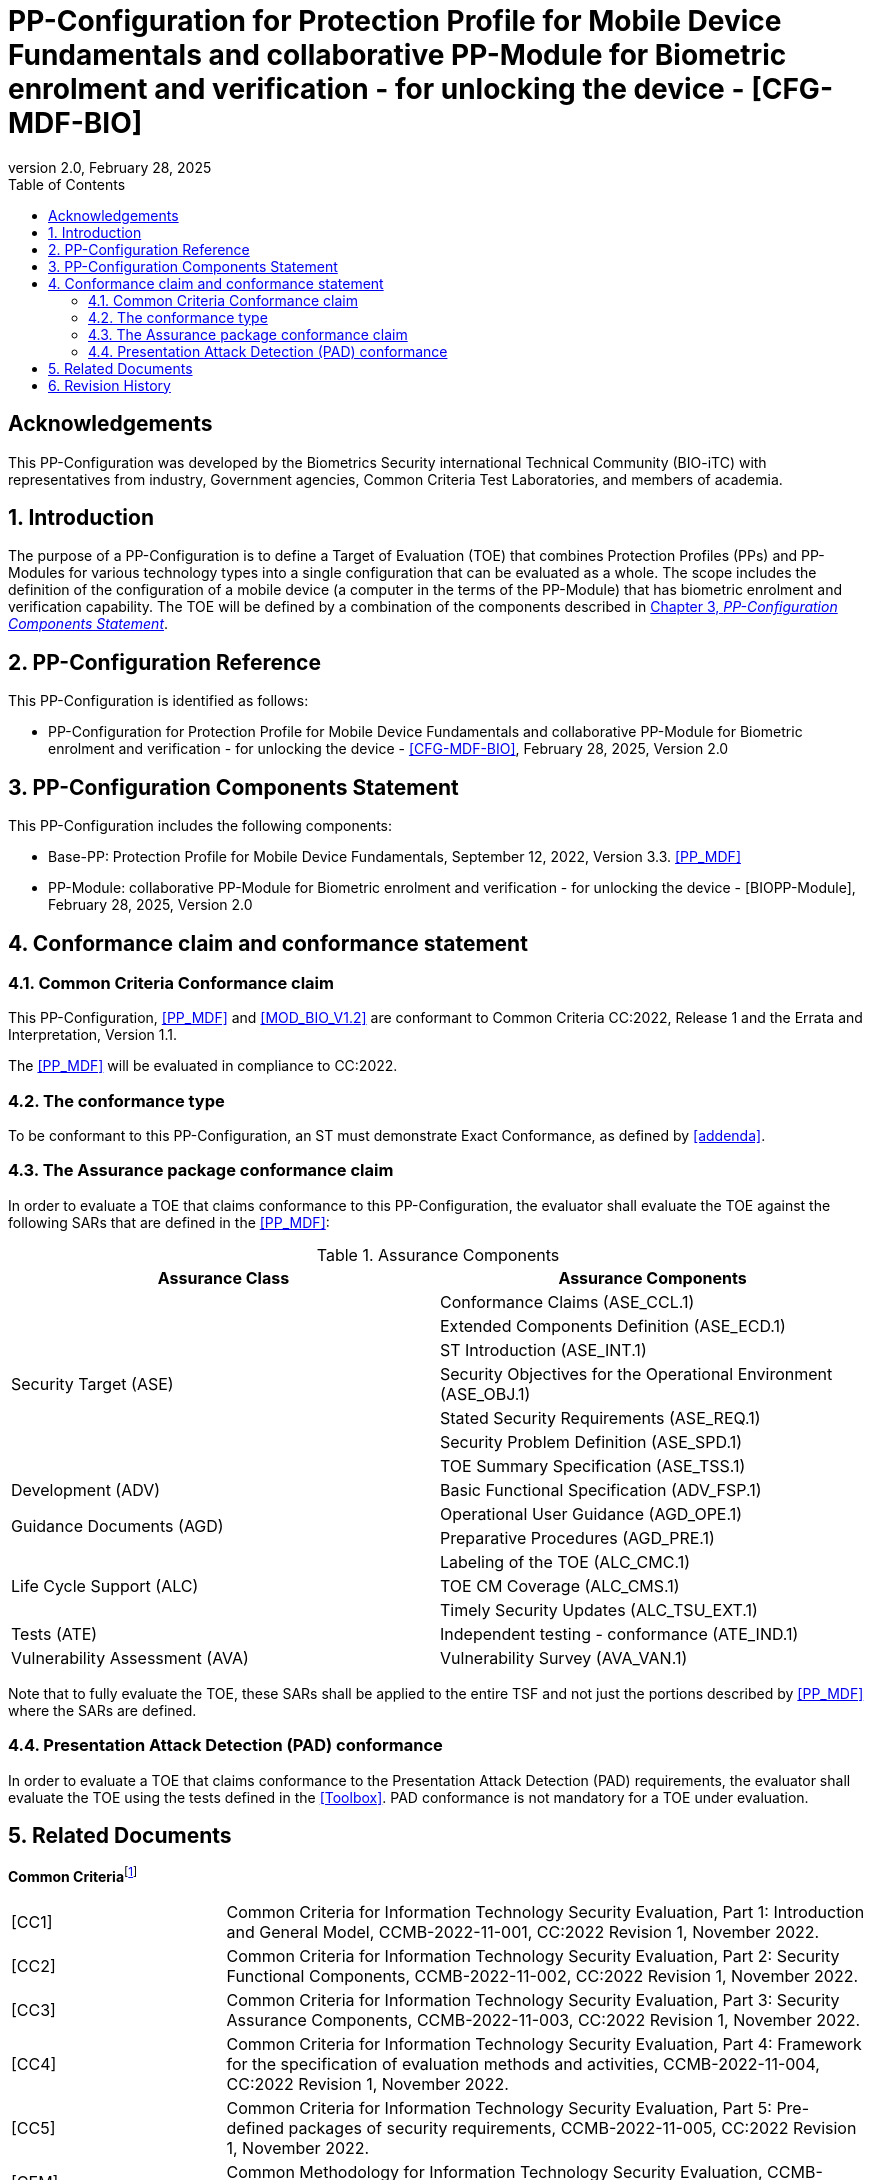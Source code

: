 = PP-Configuration for Protection Profile for Mobile Device Fundamentals and collaborative PP-Module for Biometric enrolment and verification - for unlocking the device - [CFG-MDF-BIO]
:showtitle:
:toc:
:table-caption: Table
:revnumber: 2.0
:revdate: February 28, 2025
:xrefstyle: full
:doctype: book

== Acknowledgements

This PP-Configuration was developed by the Biometrics Security international Technical Community (BIO-iTC) with representatives from industry, Government agencies, Common Criteria Test Laboratories, and members of academia.

:sectnums:
:sectnumlevels: 5

== Introduction

The purpose of a PP-Configuration is to define a Target of Evaluation (TOE) that combines Protection Profiles (PPs) and PP-Modules for various technology types into a single configuration that can be evaluated as a whole. The scope includes the definition of the configuration of a mobile device (a computer in the terms of the PP-Module) that has biometric enrolment and verification capability. The TOE will be defined by a combination of the components described in <<PP-Configuration Components Statement>>.

== PP-Configuration Reference

This PP-Configuration is identified as follows:

* PP-Configuration for Protection Profile for Mobile Device Fundamentals and collaborative PP-Module for Biometric enrolment and verification - for unlocking the device - <<CFG-MDF-BIO>>, February 28, 2025, Version 2.0 

== PP-Configuration Components Statement

This PP-Configuration includes the following components:

* Base-PP: Protection Profile for Mobile Device Fundamentals, September 12, 2022, Version 3.3. <<PP_MDF>>
* PP-Module: collaborative PP-Module for Biometric enrolment and verification - for unlocking the device - [BIOPP-Module], February 28, 2025, Version 2.0

== Conformance claim and conformance statement

=== Common Criteria Conformance claim

This PP-Configuration, <<PP_MDF>> and <<MOD_BIO_V1.2>> are conformant to Common Criteria CC:2022, Release 1 and the Errata and Interpretation, Version 1.1.

The <<PP_MDF>> will be evaluated in compliance to CC:2022.

=== The conformance type

To be conformant to this PP-Configuration, an ST must demonstrate Exact Conformance, as defined by <<addenda>>.

=== The Assurance package conformance claim

In order to evaluate a TOE that claims conformance to this PP-Configuration, the evaluator shall evaluate the TOE against the following SARs that are defined in the <<PP_MDF>>:

[cols=",",options="header",]
.Assurance Components
|===
|Assurance Class 
|Assurance Components

.7+.^|Security Target (ASE) 
|Conformance Claims (ASE_CCL.1)
|Extended Components Definition (ASE_ECD.1)
|ST Introduction (ASE_INT.1)
|Security Objectives for the Operational Environment (ASE_OBJ.1)
|Stated Security Requirements (ASE_REQ.1)
|Security Problem Definition (ASE_SPD.1)
|TOE Summary Specification (ASE_TSS.1)

|Development (ADV) 
|Basic Functional Specification (ADV_FSP.1)

.2+.^|Guidance Documents (AGD) 
|Operational User Guidance (AGD_OPE.1)
|Preparative Procedures (AGD_PRE.1)

.3+.^|Life Cycle Support (ALC) 
|Labeling of the TOE (ALC_CMC.1)
|TOE CM Coverage (ALC_CMS.1)
|Timely Security Updates (ALC_TSU_EXT.1)

|Tests (ATE) 
|Independent testing - conformance (ATE_IND.1)

|Vulnerability Assessment (AVA) 
|Vulnerability Survey (AVA_VAN.1)

|===

Note that to fully evaluate the TOE, these SARs shall be applied to the entire TSF and not just the portions described by <<PP_MDF>> where the SARs are defined.

=== Presentation Attack Detection (PAD) conformance

In order to evaluate a TOE that claims conformance to the Presentation Attack Detection (PAD) requirements, the evaluator shall evaluate the TOE using the tests defined in the <<Toolbox>>. PAD conformance is not mandatory for a TOE under evaluation.

== Related Documents

**Common Criteria**footnote:[For details see http://www.commoncriteriaportal.org/]

[cols=".^1,3",]
|===

|[#CC1]#[CC1]#
|Common Criteria for Information Technology Security Evaluation, Part 1: Introduction and General Model, CCMB-2022-11-001, CC:2022 Revision 1, November 2022.

|[#CC2]#[CC2]#
|Common Criteria for Information Technology Security Evaluation, Part 2: Security Functional Components, CCMB-2022-11-002, CC:2022 Revision 1, November 2022.

|[#CC3]#[CC3]#
|Common Criteria for Information Technology Security Evaluation, Part 3: Security Assurance Components, CCMB-2022-11-003, CC:2022 Revision 1, November 2022.

|[#CC4]#[CC4]#
|Common Criteria for Information Technology Security Evaluation, Part 4: Framework for the specification of evaluation methods and activities, CCMB-2022-11-004, CC:2022 Revision 1, November 2022.

|[#CC5]#[CC5]#
|Common Criteria for Information Technology Security Evaluation, Part 5: Pre-defined packages of security requirements, CCMB-2022-11-005, CC:2022 Revision 1, November 2022.

|[#CEM]#[CEM]#
|Common Methodology for Information Technology Security Evaluation, CCMB-2022-11-006, CC:2022 Revision 1, November 2022.

|[#CC-E&I]#[CC-E&I]#
|Errata and Interpretation for CC:2022 (Release 1) and CEM:2022 (Release 1), 002, Version 1.1, July 22, 2024.

|===

*Protection Profiles*

[cols=".^1,3",]
|===
|[#PP_MDF]#[PP_MDF]# 
|Protection Profile for Mobile Device Fundamentals, September 12, 2022, Version 3.3

|[#MOD_BIO_V1.2]#[MOD_BIO_V1.2]# 
|collaborative PP-Module for Biometric enrolment and verification - for unlocking the device - [BIOPP-Module], February 28, 2025, Version 2.0

|[#BIOSD]#[BIOSD]#
|Supporting Document Mandatory Technical Document: Evaluation Activities for collaborative PP-Module for Biometric enrolment and verification - for unlocking the device - [BIOSD], February 28, 2025, Version 2.0

|[#Toolbox]#[Toolbox]# 
|Toolbox Overview, October 15, 2024, Version 1.2

|===

== Revision History

[cols=".^1,.^2,3",options="header",]
.Revision history
|===
|Version 
|Date 
|Description

|0.8 
|31 Jan, 2019 
|First draft for review

|0.9
|August 5, 2019
|Update from Public Review Draft 1

|0.91
|December 5, 2019
|Update to make PAD optional

|0.92
|December 20, 2019
|Public Review Draft 2

|0.95
|March 13, 2020
|Proposed Release

|0.99
|May 11, 2020
|Public Release (requires PP_MDF_V3.3 release to move to v1.0)

|1.1
|September 12, 2022
|Version 1.1

|2.0
|February 28, 2025
|Incorporated updated PAD levels and CC:2022 compliance

|===
